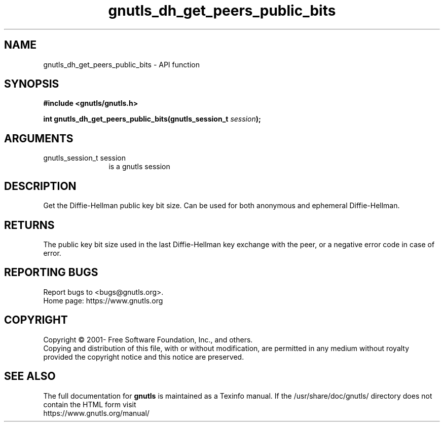 .\" DO NOT MODIFY THIS FILE!  It was generated by gdoc.
.TH "gnutls_dh_get_peers_public_bits" 3 "3.7.8" "gnutls" "gnutls"
.SH NAME
gnutls_dh_get_peers_public_bits \- API function
.SH SYNOPSIS
.B #include <gnutls/gnutls.h>
.sp
.BI "int gnutls_dh_get_peers_public_bits(gnutls_session_t " session ");"
.SH ARGUMENTS
.IP "gnutls_session_t session" 12
is a gnutls session
.SH "DESCRIPTION"
Get the Diffie\-Hellman public key bit size.  Can be used for both
anonymous and ephemeral Diffie\-Hellman.
.SH "RETURNS"
The public key bit size used in the last Diffie\-Hellman
key exchange with the peer, or a negative error code in case of error.
.SH "REPORTING BUGS"
Report bugs to <bugs@gnutls.org>.
.br
Home page: https://www.gnutls.org

.SH COPYRIGHT
Copyright \(co 2001- Free Software Foundation, Inc., and others.
.br
Copying and distribution of this file, with or without modification,
are permitted in any medium without royalty provided the copyright
notice and this notice are preserved.
.SH "SEE ALSO"
The full documentation for
.B gnutls
is maintained as a Texinfo manual.
If the /usr/share/doc/gnutls/
directory does not contain the HTML form visit
.B
.IP https://www.gnutls.org/manual/
.PP
